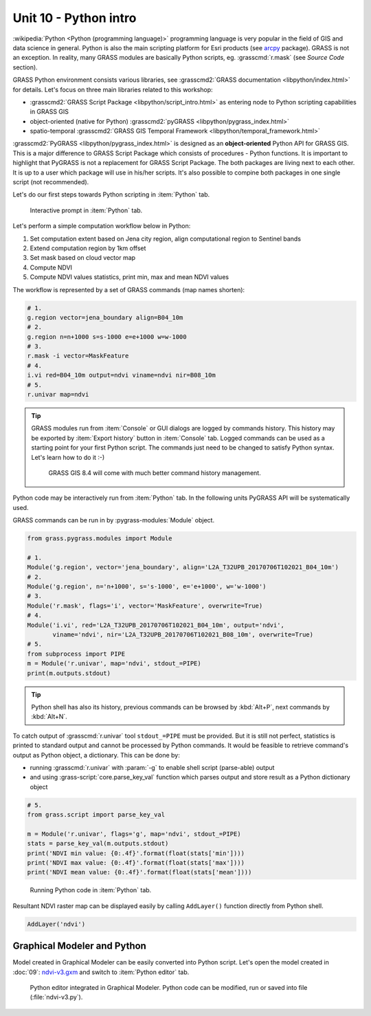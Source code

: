 Unit 10 - Python intro
======================

:wikipedia:`Python <Python (programming language)>` programming
language is very popular in the field of GIS and data science in
general. Python is also the main scripting platform for Esri products
(see `arcpy
<http://pro.arcgis.com/en/pro-app/arcpy/get-started/what-is-arcpy-.htm>`__
package). GRASS is not an exception. In reality, many GRASS modules
are basically Python scripts, eg. :grasscmd:`r.mask` (see *Source
Code* section).

GRASS Python environment consists various libraries, see
:grasscmd2:`GRASS documentation <libpython/index.html>` for
details. Let's focus on three main libraries related to this workshop:

* :grasscmd2:`GRASS Script Package <libpython/script_intro.html>`
  as entering node to Python scripting capabilities in GRASS GIS
* object-oriented (native for Python) :grasscmd2:`pyGRASS
  <libpython/pygrass_index.html>`
* spatio-temporal :grasscmd2:`GRASS GIS Temporal Framework
  <libpython/temporal_framework.html>`

:grasscmd2:`PyGRASS <libpython/pygrass_index.html>` is designed as an
**object-oriented** Python API for GRASS GIS. This is a major
difference to GRASS Script Package which consists of procedures - Python
functions. It is important to highlight that PyGRASS is not a
replacement for GRASS Script Package. The both packages are living
next to each other. It is up to a user which package will use in
his/her scripts. It's also possible to compine both packages in one
single script (not recommended).
  
Let's do our first steps towards Python scripting in :item:`Python`
tab.

.. figure:: ../images/units/10/layer-manager-python.png
   :class: middle
           
   Interactive prompt in :item:`Python` tab.
            
Let's perform a simple computation workflow below in Python:

#. Set computation extent based on Jena city region, align
   computational region to Sentinel bands
#. Extend computation region by 1km offset
#. Set mask based on cloud vector map
#. Compute NDVI
#. Compute NDVI values statistics, print min, max and mean NDVI values

The workflow is represented by a set of GRASS commands (map names shorten):

.. code-block:: bash

   # 1.
   g.region vector=jena_boundary align=B04_10m
   # 2.
   g.region n=n+1000 s=s-1000 e=e+1000 w=w-1000             
   # 3.
   r.mask -i vector=MaskFeature
   # 4.
   i.vi red=B04_10m output=ndvi viname=ndvi nir=B08_10m             
   # 5.
   r.univar map=ndvi

.. tip:: GRASS modules run from :item:`Console` or GUI dialogs are
   logged by commands history. This history may be exported by
   :item:`Export history` button in :item:`Console` tab. Logged
   commands can be used as a starting point for your first Python
   script. The commands just need to be changed to satisfy Python
   syntax. Let's learn how to do it :-)

   .. figure:: ../images/units/10/history-panel.png
      :class: large
              
      GRASS GIS 8.4 will come with much better command history management.
            
Python code may be interactively run from :item:`Python` tab. In the
following units PyGRASS API will be systematically used.

.. _python-code:

GRASS commands can be run in by :pygrass-modules:`Module` object.

.. code-block:: python

   from grass.pygrass.modules import Module
   
   # 1.
   Module('g.region', vector='jena_boundary', align='L2A_T32UPB_20170706T102021_B04_10m')
   # 2.
   Module('g.region', n='n+1000', s='s-1000', e='e+1000', w='w-1000')
   # 3.
   Module('r.mask', flags='i', vector='MaskFeature', overwrite=True)
   # 4.
   Module('i.vi', red='L2A_T32UPB_20170706T102021_B04_10m', output='ndvi',
          viname='ndvi', nir='L2A_T32UPB_20170706T102021_B08_10m', overwrite=True)
   # 5.
   from subprocess import PIPE
   m = Module('r.univar', map='ndvi', stdout_=PIPE)
   print(m.outputs.stdout)

.. tip:: Python shell has also its history, previous commands can be browsed by
   :kbd:`Alt+P`, next commands by :kbd:`Alt+N`.

To catch output of :grasscmd:`r.univar` tool ``stdout_=PIPE`` must be
provided. But it is still not perfect, statistics is printed to
standard output and cannot be processed by Python commands. It would
be feasible to retrieve command's output as Python object, a
dictionary. This can be done by:

* running :grasscmd:`r.univar` with :param:`-g` to enable shell script
  (parse-able) output
* and using :grass-script:`core.parse_key_val` function which parses
  output and store result as a Python dictionary object

.. code-block:: python
                
   # 5.
   from grass.script import parse_key_val
   
   m = Module('r.univar', flags='g', map='ndvi', stdout_=PIPE)
   stats = parse_key_val(m.outputs.stdout)
   print('NDVI min value: {0:.4f}'.format(float(stats['min'])))
   print('NDVI max value: {0:.4f}'.format(float(stats['max'])))
   print('NDVI mean value: {0:.4f}'.format(float(stats['mean'])))

.. figure:: ../images/units/10/python-result.png
   :class: middle
           
   Running Python code in :item:`Python` tab.

Resultant NDVI raster map can be displayed easily by calling
``AddLayer()`` function directly from Python shell.

.. code-block:: python

   AddLayer('ndvi')                

.. _modeler-python:
            
Graphical Modeler and Python
----------------------------

Model created in Graphical Modeler can be easily converted into Python
script. Let's open the model created in :doc:`09`: `ndvi-v3.gxm
<../_static/models/ndvi-v3.gxm>`__ and switch to :item:`Python editor`
tab.

.. figure:: ../images/units/10/model-python-editor.png
   :class: large
   
   Python editor integrated in Graphical Modeler. Python code can be
   modified, run or saved into file (:file:`ndvi-v3.py`).
